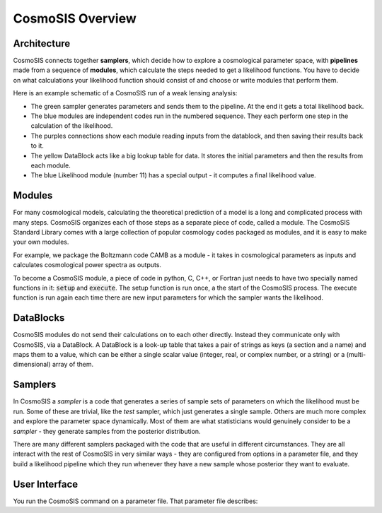 CosmoSIS Overview
-----------------



Architecture
============

CosmoSIS connects together **samplers**, which decide how to explore a cosmological parameter space, with **pipelines** made from a sequence of **modules**, which calculate the steps needed to get a likelihood functions. You have to decide on what calculations your likelihood function should consist of and choose or write modules that perform them.

Here is an example schematic of a CosmoSIS run of a weak lensing analysis:

.. image:: /images/cosmosis-architecture.png


* The green sampler generates parameters and sends them to the pipeline. At the end it gets a total likelihood back.
* The blue modules are independent codes run in the numbered sequence.  They each perform one step in the calculation of the likelihood.
* The purples connections show each module reading inputs from the datablock, and then saving their results back to it.
* The yellow DataBlock acts like a big lookup table for data.  It stores the initial parameters and then the results from each module.  
* The blue Likelihood module (number 11) has a special output - it computes a final likelihood value.


Modules
=======

For many cosmological models, calculating the theoretical prediction of a model is a long and complicated process with many steps.  CosmoSIS organizes each of those steps as a separate piece of code, called a module.  The CosmoSIS Standard Library comes with a large collection of popular cosmology codes packaged as modules, and it is easy to make your own modules.

For example, we package the Boltzmann code CAMB as a module - it takes in cosmological parameters as inputs and calculates cosmological power spectra as outputs.

To become a CosmoSIS module, a piece of code in python, C, C++, or Fortran just needs to have two specially named functions in it: :code:`setup` and :code:`execute`.  The setup function is run once, a the start of the CosmoSIS process.  The execute function is run again each time there are new input parameters for which the sampler wants the likelihood.

.. image:: /images/cosmosis-connections.png

DataBlocks
===========

CosmoSIS modules do not send their calculations on to each other directly.  Instead they communicate only with CosmoSIS, via a DataBlock.  A DataBlock is a look-up table that takes a pair of strings as keys (a section and a name) and maps them to a value, which can be either a single scalar value (integer, real, or complex number, or a string) or a (multi-dimensional) array of them.


Samplers
========

In CosmoSIS a `sampler` is a code that generates a series of sample sets of parameters on which the likelihood must be run.  Some of these are trivial, like the `test` sampler, which just generates a single sample.  Others are much more complex and explore the parameter space dynamically.  Most of them are what statisticians would genuinely consider to be a *sampler* - they generate samples from the posterior distribution.

There are many different samplers packaged with the code that are useful in different circumstances. They are all interact with the rest of CosmoSIS in very similar ways - they are configured from options in a parameter file, and they build a likelihood pipeline which they run whenever they have a new sample whose posterior they want to evaluate.


User Interface
================

You run the CosmoSIS command on a parameter file.  That parameter file describes:
